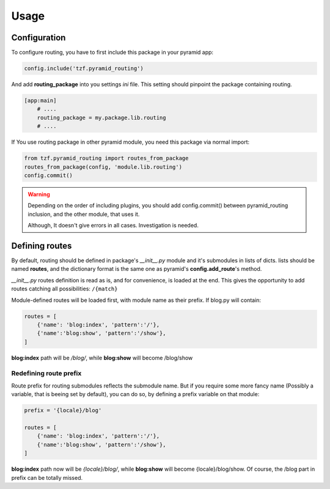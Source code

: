 Usage
=====

Configuration
-------------

To configure routing, you have to first include this package in your pyramid app:

.. code-block:: python

    config.include('tzf.pyramid_routing')

And add **routing_package** into you settings *ini* file. This setting should pinpoint the package containing routing.

.. code-block:: ini

    [app:main]
        # ....
        routing_package = my.package.lib.routing
        # ....

If You use routing package in other pyramid module, you need this package via normal import:

.. code-block:: python

    from tzf.pyramid_routing import routes_from_package
    routes_from_package(config, 'module.lib.routing')
    config.commit()

.. warning::

    Depending on the order of including plugins, you should add config.commit() between pyramid_routing inclusion, and the other module, that uses it.

    Although, It doesn't give errors in all cases. Investigation is needed.

Defining routes
---------------

By default, routing should be defined in package's *__init__.py*  module and it's submodules in lists of dicts. lists should be named **routes**, and the dictionary format is the same one as pyramid's **config.add_route**'s method.

*__init__.py* routes definition is read as is, and for convenience, is loaded at the end. This gives the opportunity to add routes catching all possibilities: ``/{match}``

Module-defined routes will be loaded first, with module name as their prefix. If blog.py will contain:

.. code-block:: python

    routes = [
        {'name': 'blog:index', 'pattern':'/'},
        {'name':'blog:show', 'pattern':'/show'},
    ]

**blog:index** path will be */blog/*, while **blog:show** will become /blog/show

Redefining route prefix
+++++++++++++++++++++++

Route prefix for routing submodules reflects the submodule name. But if you require some more fancy name (Possibly a variable, that is beeing set by default), you can do so, by defining a prefix variable on that module:

.. code-block:: python

    prefix = '{locale}/blog'

    routes = [
        {'name': 'blog:index', 'pattern':'/'},
        {'name':'blog:show', 'pattern':'/show'},
    ]

**blog:index** path now will be *{locale}/blog/*, while **blog:show** will become {locale}/blog/show. Of course, the /blog part in prefix can be totally missed.
